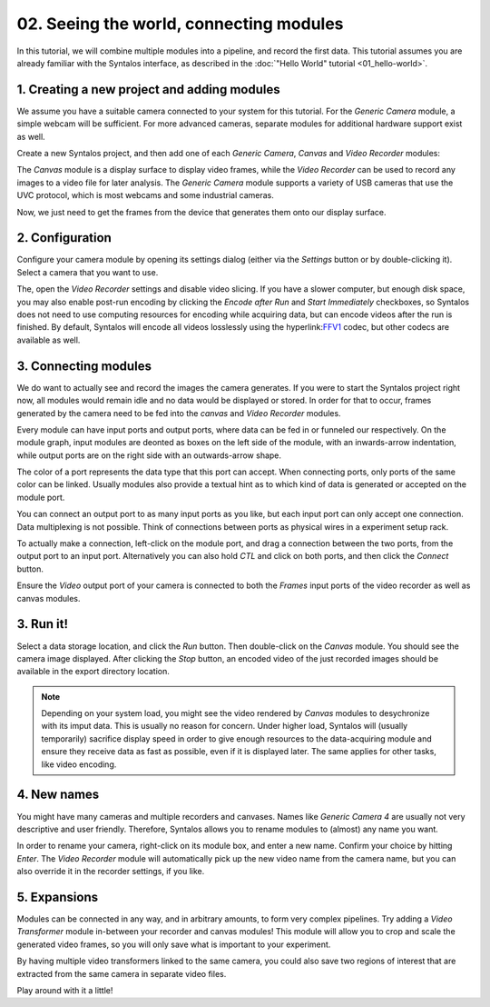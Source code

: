 02. Seeing the world, connecting modules
########################################

In this tutorial, we will combine multiple modules into a pipeline, and record the first data.
This tutorial assumes you are already familiar with the Syntalos interface, as described
in the :doc:`"Hello World" tutorial <01_hello-world>`.

1. Creating a new project and adding modules
============================================

We assume you have a suitable camera connected to your system for this tutorial.
For the `Generic Camera` module, a simple webcam will be sufficient. For more advanced cameras,
separate modules for additional hardware support exist as well.

Create a new Syntalos project, and then add one of each `Generic Camera`, `Canvas` and `Video Recorder` modules:

.. image:: /graphics/syntalos-modules-unconnected.avif
  :width: 360
  :alt: Unconnected Syntalos modules

The `Canvas` module is a display surface to display video frames, while the `Video Recorder` can be used to record
any images to a video file for later analysis.
The `Generic Camera` module supports a variety of USB cameras that use the UVC protocol, which is most webcams and
some industrial cameras.

Now, we just need to get the frames from the device that generates them onto our display surface.

2. Configuration
================

Configure your camera module by opening its settings dialog (either via the *Settings* button or by double-clicking it).
Select a camera that you want to use.

The, open the `Video Recorder` settings and disable video slicing. If you have a slower computer, but enough
disk space, you may also enable post-run encoding by clicking the *Encode after Run* and *Start Immediately*
checkboxes, so Syntalos does not need to use computing resources for encoding while acquiring data, but can encode
videos after the run is finished.
By default, Syntalos will encode all videos losslessly using the hyperlink:`FFV1 <https://en.wikipedia.org/wiki/FFV1>`_
codec, but other codecs are available as well.

3. Connecting modules
=====================

We do want to actually see and record the images the camera generates. If you were to start the Syntalos project right now,
all modules would remain idle and no data would be displayed or stored.
In order for that to occur, frames generated by the camera need to be fed into the `canvas` and `Video Recorder` modules.

Every module can have input ports and output ports, where data can be fed in or funneled our respectively.
On the module graph, input modules are deonted as boxes on the left side of the module, with an inwards-arrow indentation,
while output ports are on the right side with an outwards-arrow shape.

The color of a port represents the data type that this port can accept. When connecting ports, only ports of the same color
can be linked. Usually modules also provide a textual hint as to which kind of data is generated or accepted on the module port.

You can connect an output port to as many input ports as you like, but each input port can only accept one connection.
Data multiplexing is not possible. Think of connections between ports as physical wires in a experiment setup rack.

To actually make a connection, left-click on the module port, and drag a connection between the two ports, from
the output port to an input port. Alternatively you can also hold *CTL* and click on both ports, and then click the
*Connect* button.

.. image:: /graphics/syntalos-modules-connecting.avif
  :width: 360
  :alt: Conecting Syntalos modules to form a processing graph

Ensure the *Video* output port of your camera is connected to both the *Frames* input ports of the video recorder as
well as canvas modules.

3. Run it!
==========

Select a data storage location, and click the *Run* button.
Then double-click on the *Canvas* module. You should see the camera image displayed. After clicking the *Stop* button,
an encoded video of the just recorded images should be available in the export directory location.

.. note::
    Depending on your system load, you might see the video rendered by `Canvas` modules to desychronize with
    its imput data. This is usually no reason for concern. Under higher load, Syntalos will (usually temporarily)
    sacrifice display speed in order to give enough resources to the data-acquiring module and ensure they receive
    data as fast as possible, even if it is displayed later. The same applies for other tasks, like video encoding.

4. New names
============

You might have many cameras and multiple recorders and canvases. Names like *Generic Camera 4* are usually not very
descriptive and user friendly. Therefore, Syntalos allows you to rename modules to (almost) any name you want.

In order to rename your camera, right-click on its module box, and enter a new name. Confirm your choice by hitting
*Enter*. The `Video Recorder` module will automatically pick up the new video name from the camera name, but you can
also override it in the recorder settings, if you like.

5. Expansions
=============

Modules can be connected in any way, and in arbitrary amounts, to form very complex pipelines.
Try adding a `Video Transformer` module in-between your recorder and canvas modules! This module will allow you
to crop and scale the generated video frames, so you will only save what is important to your experiment.

By having multiple video transformers linked to the same camera, you could also save two regions of interest that are
extracted from the same camera in separate video files.

Play around with it a little!
